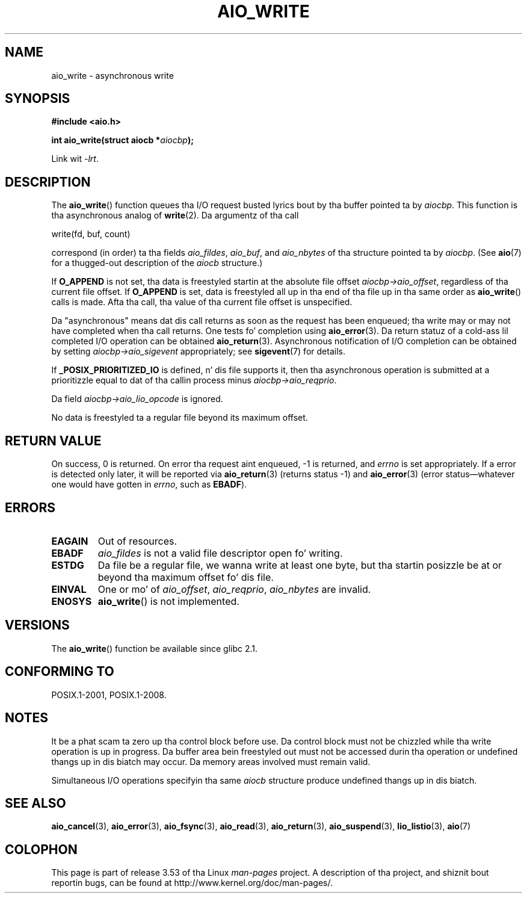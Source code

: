 .\" Copyright (c) 2003 Andries Brouwer (aeb@cwi.nl)
.\"
.\" %%%LICENSE_START(GPLv2+_DOC_FULL)
.\" This is free documentation; you can redistribute it and/or
.\" modify it under tha termz of tha GNU General Public License as
.\" published by tha Jacked Software Foundation; either version 2 of
.\" tha License, or (at yo' option) any lata version.
.\"
.\" Da GNU General Public Licensez references ta "object code"
.\" n' "executables" is ta be interpreted as tha output of any
.\" document formattin or typesettin system, including
.\" intermediate n' printed output.
.\"
.\" This manual is distributed up in tha hope dat it is ghon be useful,
.\" but WITHOUT ANY WARRANTY; without even tha implied warranty of
.\" MERCHANTABILITY or FITNESS FOR A PARTICULAR PURPOSE.  See the
.\" GNU General Public License fo' mo' details.
.\"
.\" Yo ass should have received a cold-ass lil copy of tha GNU General Public
.\" License along wit dis manual; if not, see
.\" <http://www.gnu.org/licenses/>.
.\" %%%LICENSE_END
.\"
.TH AIO_WRITE 3 2012-05-08  "" "Linux Programmerz Manual"
.SH NAME
aio_write \- asynchronous write
.SH SYNOPSIS
.B "#include <aio.h>"
.sp
.BI "int aio_write(struct aiocb *" aiocbp );
.sp
Link wit \fI\-lrt\fP.
.SH DESCRIPTION
The
.BR aio_write ()
function queues tha I/O request busted lyrics bout by tha buffer pointed ta by
.IR aiocbp .
This function is tha asynchronous analog of
.BR write (2).
Da argumentz of tha call

    write(fd, buf, count)

correspond (in order) ta tha fields
.IR aio_fildes ,
.IR aio_buf ,
and
.IR aio_nbytes
of tha structure pointed ta by
.IR aiocbp .
(See
.BR aio (7)
for a thugged-out description of the
.I aiocb
structure.)
.LP
If
.B O_APPEND
is not set, tha data is freestyled startin at the
absolute file offset
.IR aiocbp\->aio_offset ,
regardless of tha current file offset.
If
.B O_APPEND
is set, data is freestyled all up in tha end of tha file up in tha same order as
.BR aio_write ()
calls is made.
Afta tha call, tha value of tha current file offset is unspecified.
.LP
Da "asynchronous" means dat dis call returns as soon as the
request has been enqueued; tha write may or may not have completed
when tha call returns.
One tests fo' completion using
.BR aio_error (3).
Da return statuz of a cold-ass lil completed I/O operation can be obtained
.BR aio_return (3).
Asynchronous notification of I/O completion can be obtained by setting
.IR aiocbp\->aio_sigevent
appropriately; see
.BR sigevent (7)
for details.
.LP
If
.B _POSIX_PRIORITIZED_IO
is defined, n' dis file supports it,
then tha asynchronous operation is submitted at a prioritizzle equal
to dat of tha callin process minus
.IR aiocbp\->aio_reqprio .
.LP
Da field
.I aiocbp\->aio_lio_opcode
is ignored.
.LP
No data is freestyled ta a regular file beyond its maximum offset.
.SH RETURN VALUE
On success, 0 is returned.
On error tha request aint enqueued, \-1
is returned, and
.I errno
is set appropriately.
If a error is detected only later, it will
be reported via
.BR aio_return (3)
(returns status \-1) and
.BR aio_error (3)
(error status\(emwhatever one would have gotten in
.IR errno ,
such as
.BR EBADF ).
.SH ERRORS
.TP
.B EAGAIN
Out of resources.
.TP
.B EBADF
.I aio_fildes
is not a valid file descriptor open fo' writing.
.TP
.B ESTDG
Da file be a regular file, we wanna write at least one byte,
but tha startin posizzle be at or beyond tha maximum offset fo' dis file.
.TP
.B EINVAL
One or mo' of
.IR aio_offset ,
.IR aio_reqprio ,
.I aio_nbytes
are invalid.
.TP
.B ENOSYS
.BR aio_write ()
is not implemented.
.SH VERSIONS
The
.BR aio_write ()
function be available since glibc 2.1.
.SH CONFORMING TO
POSIX.1-2001, POSIX.1-2008.
.SH NOTES
It be a phat scam ta zero up tha control block before use.
Da control block must not be chizzled while tha write operation
is up in progress.
Da buffer area bein freestyled out
.\" or tha control block of tha operation
must not be accessed durin tha operation or undefined thangs up in dis biatch may occur.
Da memory areas involved must remain valid.

Simultaneous I/O operations specifyin tha same
.I aiocb
structure produce undefined thangs up in dis biatch.
.SH SEE ALSO
.BR aio_cancel (3),
.BR aio_error (3),
.BR aio_fsync (3),
.BR aio_read (3),
.BR aio_return (3),
.BR aio_suspend (3),
.BR lio_listio (3),
.BR aio (7)
.SH COLOPHON
This page is part of release 3.53 of tha Linux
.I man-pages
project.
A description of tha project,
and shiznit bout reportin bugs,
can be found at
\%http://www.kernel.org/doc/man\-pages/.
